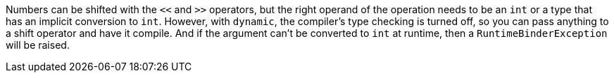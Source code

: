 Numbers can be shifted with the `+<<+` and `+>>+` operators, but the right operand of the operation needs to be an `+int+` or a type that has an implicit conversion to `+int+`. However, with `+dynamic+`, the compiler's type checking is turned off, so you can pass anything to a shift operator and have it compile. And if  the argument can't be converted to `+int+` at runtime, then a `+RuntimeBinderException+` will be raised.
